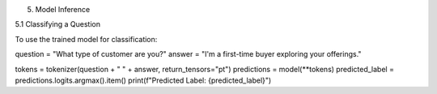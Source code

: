 5. Model Inference

5.1 Classifying a Question

To use the trained model for classification:

question = "What type of customer are you?"
answer = "I'm a first-time buyer exploring your offerings."

tokens = tokenizer(question + " " + answer, return_tensors="pt")
predictions = model(**tokens)
predicted_label = predictions.logits.argmax().item()
print(f"Predicted Label: {predicted_label}")